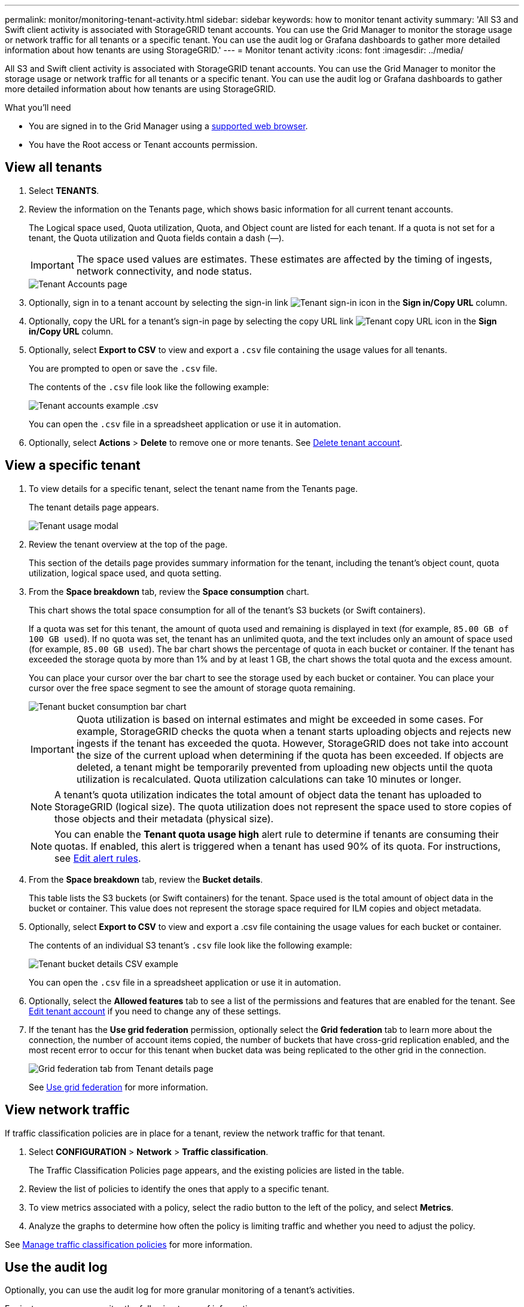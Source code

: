 ---
permalink: monitor/monitoring-tenant-activity.html
sidebar: sidebar
keywords: how to monitor tenant activity
summary: 'All S3 and Swift client activity is associated with StorageGRID tenant accounts. You can use the Grid Manager to monitor the storage usage or network traffic for all tenants or a specific tenant. You can use the audit log or Grafana dashboards to gather more detailed information about how tenants are using StorageGRID.'
---
= Monitor tenant activity
:icons: font
:imagesdir: ../media/

[.lead]
All S3 and Swift client activity is associated with StorageGRID tenant accounts. You can use the Grid Manager to monitor the storage usage or network traffic for all tenants or a specific tenant. You can use the audit log or Grafana dashboards to gather more detailed information about how tenants are using StorageGRID.

.What you'll need

* You are signed in to the Grid Manager using a xref:../admin/web-browser-requirements.adoc[supported web browser].
* You have the Root access or Tenant accounts permission.



== View all tenants 

. Select *TENANTS*.

. Review the information on the Tenants page, which shows basic information for all current tenant accounts.
+
The Logical space used, Quota utilization, Quota, and Object count are listed for each tenant. If a quota is not set for a tenant, the Quota utilization and Quota fields contain a dash (&#8212;).
+
IMPORTANT: The space used values are estimates. These estimates are affected by the timing of ingests, network connectivity, and node status.
+
image::../media/tenant_accounts_page.png[Tenant Accounts page]

. Optionally, sign in to a tenant account by selecting the sign-in link image:../media/icon_tenant_sign_in.png[Tenant sign-in icon] in the *Sign in/Copy URL* column.

. Optionally, copy the URL for a tenant's sign-in page by selecting the copy URL link image:../media/icon_tenant_copy_url.png[Tenant copy URL icon] in the *Sign in/Copy URL* column.

. Optionally, select *Export to CSV* to view and export a `.csv` file containing the usage values for all tenants.
+
You are prompted to open or save the `.csv` file.
+
The contents of the `.csv` file look like the following example:
+
image::../media/tenant_accounts_example_csv.png[Tenant accounts example .csv]
+
You can open the `.csv` file in a spreadsheet application or use it in automation.

. Optionally, select *Actions* > *Delete* to remove one or more tenants. See xref:../admin/deleting-tenant-account.adoc[Delete tenant account].

== View a specific tenant

. To view details for a specific tenant, select the tenant name from the Tenants page.
+
The tenant details page appears.
+
image::../media/tenant_usage_modal.png[Tenant usage modal]

. Review the tenant overview at the top of the page.
+
This section of the details page provides summary information for the tenant, including the tenant's object count, quota utilization, logical space used, and quota setting.

. From the *Space breakdown* tab, review the *Space consumption* chart.
+
This chart shows the total space consumption for all of the tenant's S3 buckets (or Swift containers).
+
If a quota was set for this tenant, the amount of quota used and remaining is displayed in text (for example, `85.00 GB of 100 GB used`). If no quota was set, the tenant has an unlimited quota, and the text includes only an amount of space used (for example, `85.00 GB used`). The bar chart shows the percentage of quota in each bucket or container. If the tenant has exceeded the storage quota by more than 1% and by at least 1 GB, the chart shows the total quota and the excess amount.
+
You can place your cursor over the bar chart to see the storage used by each bucket or container. You can place your cursor over the free space segment to see the amount of storage quota remaining.
+
image::../media/tenant_bucket_space_consumption_GM.png[Tenant bucket consumption bar chart]
+
IMPORTANT: Quota utilization is based on internal estimates and might be exceeded in some cases. For example, StorageGRID checks the quota when a tenant starts uploading objects and rejects new ingests if the tenant has exceeded the quota. However, StorageGRID does not take into account the size of the current upload when determining if the quota has been exceeded. If objects are deleted, a tenant might be temporarily prevented from uploading new objects until the quota utilization is recalculated. Quota utilization calculations can take 10 minutes or longer.
+
NOTE: A tenant's quota utilization indicates the total amount of object data the tenant has uploaded to StorageGRID (logical size). The quota utilization does not represent the space used to store copies of those objects and their metadata (physical size).
+
NOTE: You can enable the *Tenant quota usage high* alert rule to determine if tenants are consuming their quotas. If enabled, this alert is triggered when a tenant has used 90% of its quota. For instructions, see xref:../monitor/editing-alert-rules.adoc[Edit alert rules].

. From the *Space breakdown* tab, review the *Bucket details*.
+
This table lists the S3 buckets (or Swift containers) for the tenant. Space used is the total amount of object data in the bucket or container. This value does not represent the storage space required for ILM copies and object metadata.

. Optionally, select *Export to CSV* to view and export a .csv file containing the usage values for each bucket or container.
+
The contents of an individual S3 tenant's `.csv` file look like the following example:
+
image::../media/tenant_bucket_details_csv.png[Tenant bucket details CSV example]
+
You can open the `.csv` file in a spreadsheet application or use it in automation.

. Optionally, select the *Allowed features* tab to see a list of the permissions and features that are enabled for the tenant. See xref:../admin/editing-tenant-account.adoc[Edit tenant account] if you need to change any of these settings.

. If the tenant has the *Use grid federation* permission, optionally select the *Grid federation* tab to learn more about the connection, the number of account items copied, the number of buckets that have cross-grid replication enabled, and the most recent error to occur for this tenant when bucket data was being replicated to the other grid in the connection.
+
image::../media/tenant_view_grid_federation_tab.png[Grid federation tab from Tenant details page]
+
See xref:../admin/grid-federation-overview.adoc[Use grid federation] for more information.

== View network traffic

If traffic classification policies are in place for a tenant, review the network traffic for that tenant.

. Select *CONFIGURATION* > *Network* > *Traffic classification*.
+
The Traffic Classification Policies page appears, and the existing policies are listed in the table.

. Review the list of policies to identify the ones that apply to a specific tenant.

. To view metrics associated with a policy, select the radio button to the left of the policy, and select *Metrics*.
. Analyze the graphs to determine how often the policy is limiting traffic and whether you need to adjust the policy.

See xref:../admin/managing-traffic-classification-policies.adoc[Manage traffic classification policies] for more information.

== Use the audit log
Optionally, you can use the audit log for more granular monitoring of a tenant's activities.

For instance, you can monitor the following types of information:

* Specific client operations, such as PUT, GET, or DELETE
* Object sizes
* The ILM rule applied to objects
* The source IP of client requests

Audit logs are written to text files that you can analyze using your choice of log analysis tool. This allows you to better understand client activities, or to implement sophisticated chargeback and billing models.

See xref:../audit/index.adoc[Review audit logs] for more information.

== Use Prometheus metrics
Optionally, use Prometheus metrics to report on tenant activity.

* In the Grid Manager, select *SUPPORT* > *Tools* > *Metrics*. You can use existing dashboards, such as S3 Overview, to review client activities.
+
IMPORTANT: The tools available on the Metrics page are primarily intended for use by technical support. Some features and menu items within these tools are intentionally non-functional.

* From the top of the Grid Manager, select the help icon and select *API documentation*. You can use the metrics in the Metrics section of the Grid Management API to create custom alert rules and dashboards for tenant activity.

See xref:reviewing-support-metrics.adoc[Review support metrics] for more information.

